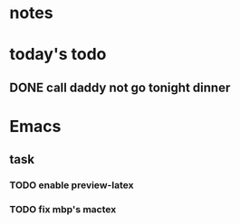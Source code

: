 * notes
* today's todo
** DONE call daddy not go tonight dinner
   CLOSED: [2016-04-29 Fri 13:54] SCHEDULED: <2016-04-29 Fri 14:00>
* Emacs
** task
*** TODO enable preview-latex
*** TODO fix mbp's mactex

